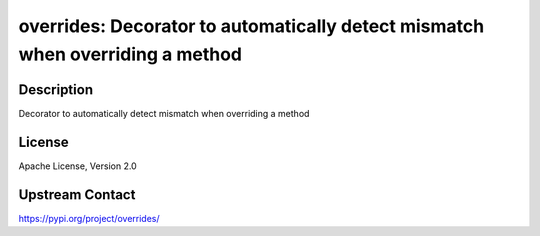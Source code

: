 overrides: Decorator to automatically detect mismatch when overriding a method
==============================================================================

Description
-----------

Decorator to automatically detect mismatch when overriding a method

License
-------

Apache License, Version 2.0

Upstream Contact
----------------

https://pypi.org/project/overrides/

